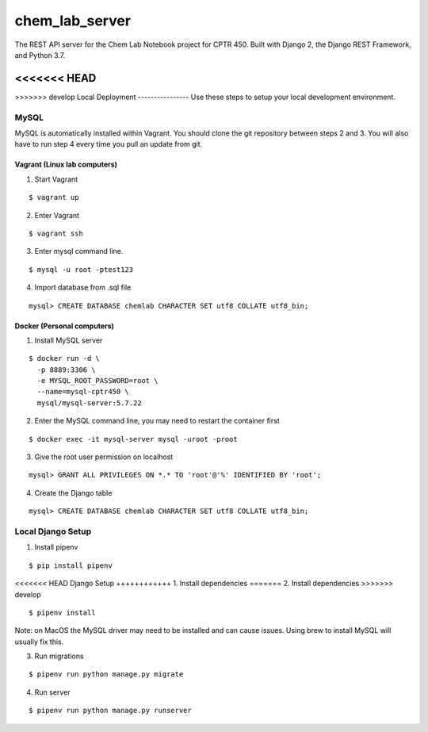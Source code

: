 chem_lab_server
---------------
The REST API server for the Chem Lab Notebook project for CPTR 450. Built with Django 2, the Django REST Framework, and Python 3.7.

<<<<<<< HEAD
=======

>>>>>>> develop
Local Deployment
----------------
Use these steps to setup your local development environment.

MySQL
+++++
MySQL is automatically installed within Vagrant. You should clone the git repository between steps 2 and 3. You will also have to run step 4 every time you pull an update from git.

Vagrant (Linux lab computers)
.............................
1. Start Vagrant

::

  $ vagrant up

2. Enter Vagrant

::

  $ vagrant ssh

3. Enter mysql command line.

::

  $ mysql -u root -ptest123

4. Import database from .sql file

::

  mysql> CREATE DATABASE chemlab CHARACTER SET utf8 COLLATE utf8_bin;
   
Docker (Personal computers)
...........................
1. Install MySQL server

::

  $ docker run -d \
    -p 8889:3306 \
    -e MYSQL_ROOT_PASSWORD=root \
    --name=mysql-cptr450 \
    mysql/mysql-server:5.7.22

2. Enter the MySQL command line, you may need to restart the container first

::

  $ docker exec -it mysql-server mysql -uroot -proot

3. Give the root user permission on localhost

::

  mysql> GRANT ALL PRIVILEGES ON *.* TO 'root'@'%' IDENTIFIED BY 'root';

4. Create the Django table

::

  mysql> CREATE DATABASE chemlab CHARACTER SET utf8 COLLATE utf8_bin;


Local Django Setup
++++++++++++++++++
1. Install pipenv

::

  $ pip install pipenv

<<<<<<< HEAD
Django Setup
++++++++++++
1. Install dependencies
=======
2. Install dependencies
>>>>>>> develop

::

  $ pipenv install

Note: on MacOS the MySQL driver may need to be installed and can cause issues. Using brew to install MySQL will usually fix this.

3. Run migrations

::

  $ pipenv run python manage.py migrate

4. Run server

::

  $ pipenv run python manage.py runserver

